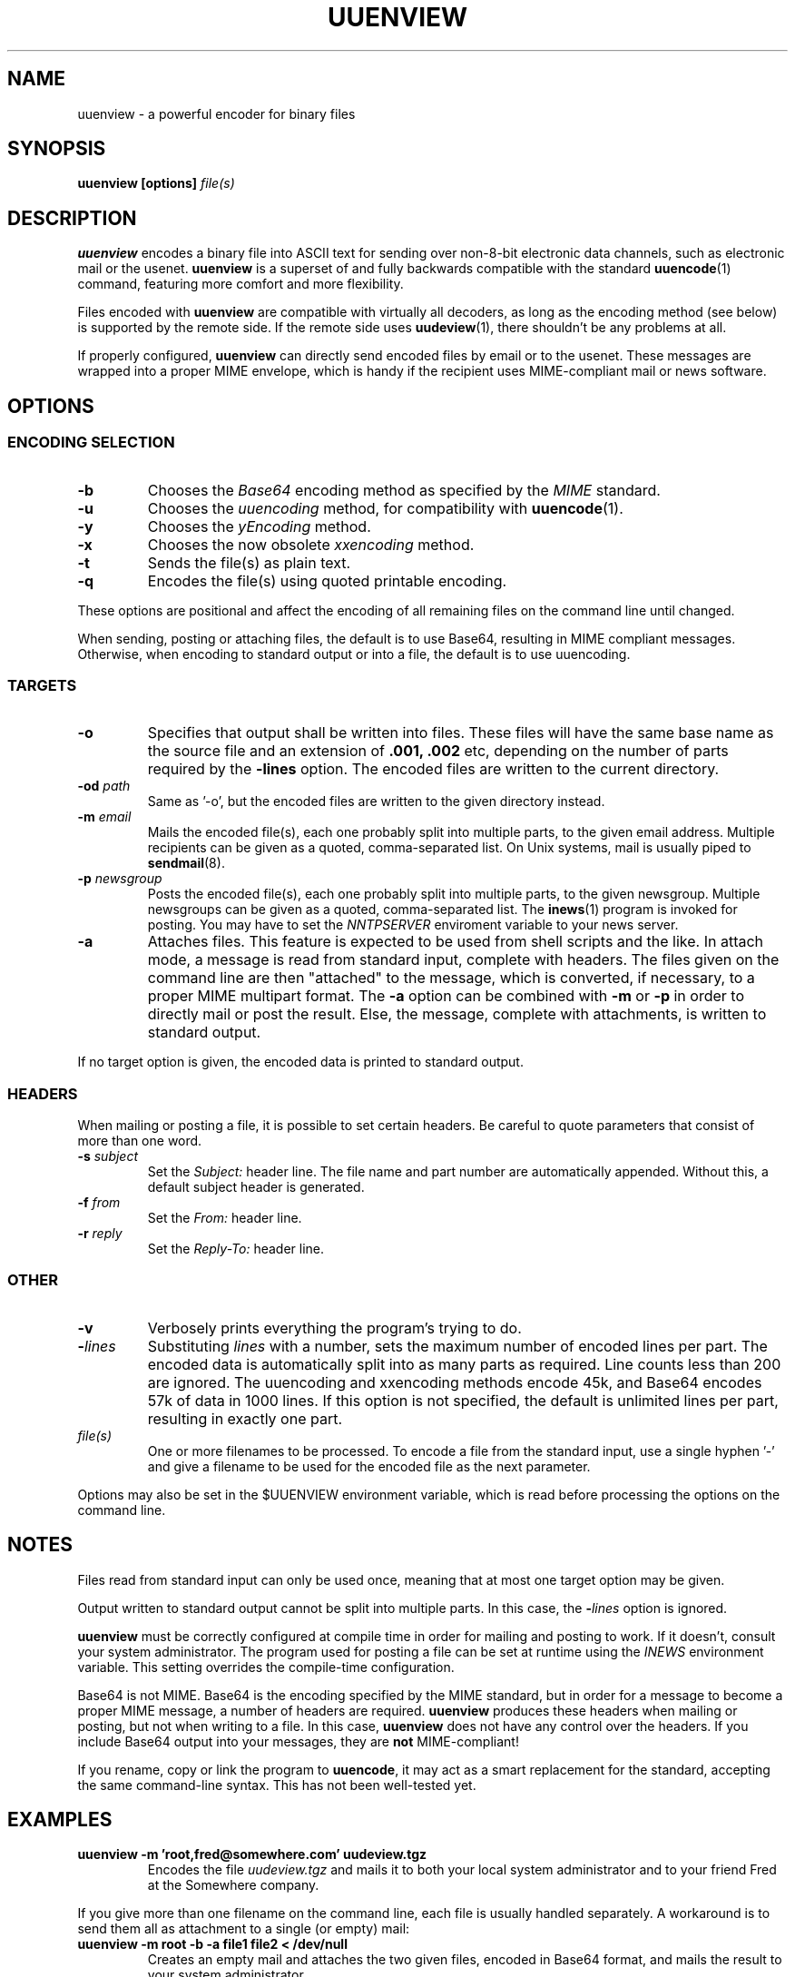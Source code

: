 .\" $Id: uuenview.1,v 1.12 2002/03/06 13:57:36 fp Exp $ "
.TH UUENVIEW 1 "June 2001"
.SH NAME
uuenview \- a powerful encoder for binary files
.SH SYNOPSIS
.B "uuenview [options] \fIfile(s)\fP"
.br
.SH DESCRIPTION
.B uuenview
encodes a binary file into ASCII text for sending over non-8-bit
electronic data channels, such as electronic mail or the usenet.
.B uuenview
is a superset of and fully backwards compatible with the standard
.BR uuencode (1)
command, featuring more comfort and more flexibility.
.PP
Files encoded with
.B uuenview
are compatible with virtually all decoders, as long as the encoding
method (see below) is supported by the remote side. If the remote
side uses
.BR uudeview (1),
there shouldn't be any problems at all.
.PP
If properly configured,
.B uuenview
can directly send encoded files by email or to the usenet. These
messages are wrapped into a proper MIME envelope, which is handy if
the recipient uses MIME-compliant mail or news software.
.SH OPTIONS
.SS ENCODING SELECTION
.TP
.B -b
Chooses the
.I Base64
encoding method as specified by the
.I MIME
standard.
.TP
.B -u
Chooses the
.I uuencoding
method, for compatibility with
.BR uuencode (1).
.TP
.B -y
Chooses the
.I yEncoding
method.
.TP
.B -x
Chooses the now obsolete
.I xxencoding
method.
.TP
.B -t
Sends the file(s) as plain text.
.TP
.B -q
Encodes the file(s) using quoted printable encoding.
.PP
These options are positional and affect the encoding of all remaining
files on the command line until changed.
.PP
When sending, posting or attaching files, the default is to use
Base64, resulting in MIME compliant messages. Otherwise, when encoding
to standard output or into a file, the default is to use uuencoding.
.SS TARGETS
.TP
.B -o
Specifies that output shall be written into files. These files will
have the same base name as the source file and an extension of
.B .001, .002
etc, depending on the number of parts required by the
.B \-lines
option. The encoded files are written to the current directory.
.TP
.BI -od " path"
Same as '-o', but the encoded files are written to the given
directory instead.
.TP
.BI -m " email"
Mails the encoded file(s), each one probably split into multiple parts,
to the given email address. Multiple recipients can be given as a 
quoted, comma-separated list. On Unix systems, mail is usually piped
to
.BR sendmail (8).
.TP
.BI -p " newsgroup"
Posts the encoded file(s), each one probably split into multiple parts,
to the given newsgroup. Multiple newsgroups can be given as a quoted,
comma-separated list. The
.BR inews (1)
program is invoked for posting. You may have to set the
.I NNTPSERVER
enviroment variable to your news server.
.TP
.B -a
Attaches files. This feature is expected to be used from shell scripts
and the like. In attach mode, a message is read from standard input,
complete with headers. The files given on the command line are then
"attached" to the message, which is converted, if necessary, to a
proper MIME multipart format. The
.B -a
option can be combined with
.B -m
or
.B -p
in order to directly mail or post the result. Else, the message,
complete with attachments, is written to standard output.
.PP
If no target option is given, the encoded data is printed to standard
output.
.SS HEADERS
When mailing or posting a file, it is possible to set certain headers.
Be careful to quote parameters that consist of more than one word.
.TP
.BI -s " subject"
Set the
.I Subject:
header line. The file name and part number are automatically
appended. Without this, a default subject header is generated.
.TP
.BI -f " from"
Set the
.I From:
header line.
.TP
.BI -r " reply"
Set the
.I Reply-To:
header line.
.SS OTHER
.TP
.B -v
Verbosely prints everything the program's trying to do.
.TP
.BI - lines
Substituting
.I lines
with a number,
sets the maximum number of encoded lines per part. The encoded data
is automatically split into as many parts as required. Line counts
less than 200 are ignored. The uuencoding and xxencoding methods
encode 45k, and Base64 encodes 57k of data in 1000 lines. If this
option is not specified, the default is unlimited lines per part,
resulting in exactly one part.
.TP
.I file(s)
One or more filenames to be processed. To encode a file from the
standard input, use a single hyphen '\-' and give a filename to be
used for the encoded file as the next parameter.
.PP
Options may also be set in the $UUENVIEW environment variable, which
is read before processing the options on the command line.
.SH NOTES
.PP
Files read from standard input can only be used once, meaning that
at most one target option may be given.
.PP
Output written to standard output cannot be split into multiple parts.
In this case, the
.BI - lines
option is ignored.
.PP
.B uuenview
must be correctly configured at compile time in order for mailing and
posting to work. If it doesn't, consult your system administrator.
The program used for posting a file can be set at runtime using the
.I INEWS
environment variable. This setting overrides the compile-time configuration.
.PP
Base64 is not MIME. Base64 is the encoding specified by the MIME standard,
but in order for a message to become a proper MIME message, a number of
headers are required.
.B uuenview
produces these headers when mailing or posting, but not when writing to
a file. In this case,
.B uuenview
does not have any control over the headers. If you include Base64
output into your messages, they are
.B not
MIME-compliant!
.PP
If you rename, copy or link the program to
.BR uuencode ,
it may act as a smart replacement for the standard, accepting the same
command-line syntax. This has not been well-tested yet.
.SH EXAMPLES
.TP
.B uuenview -m 'root,fred@somewhere.com' uudeview.tgz
Encodes the file
.I uudeview.tgz
and mails it to both your local system administrator and to your friend
Fred at the Somewhere company.
.PP
If you give more than one filename on the command line, each file is
usually handled separately. A workaround is to send them all as
attachment to a single (or empty) mail:
.TP
.B uuenview -m root -b -a file1 file2 < /dev/null
Creates an empty mail and attaches the two given files, encoded in
Base64 format, and mails the result to your system administrator.
.SH "SEE ALSO"
.BR uudeview (1),
.BR uuencode (1),
.BR uudecode (1),
.BR sendmail (8),
.BR inews (1).
.PD 0
.PP
The
.B uudeview
homepage on the Web, 
.PD 0
.PP
http://www.fpx.de/fp/Software/UUDeview/
.PD
.SH BUGS
.PP
The program does not detect error conditions when mailing or posting.
.PP
Attaching only works reliably if certain headers of the input message
(for example Content-Type) are not folded and shorter than 1024
characters.
.PP
It is not possible to encode into BinHex.
.PP
The program will quite likely fail to handle binary data as input for
plain text or quoted-printable attachments. On plain text attachments,
the line length (must be less than 998 characters according to MIME)
is not enforced.
.PP
It is not possible to set the "charset" value of plain text
attachments.
.PP
It is not possible to set the content type value of attachments.
.PP
.BR sendmail (8)
stops reading upon a line consisting only of a single dot.
.I uudeview
does not check plain text input files against this condition. (The
problem is worked around when using quoted-printable, and does not
exist with the other encodings.)

